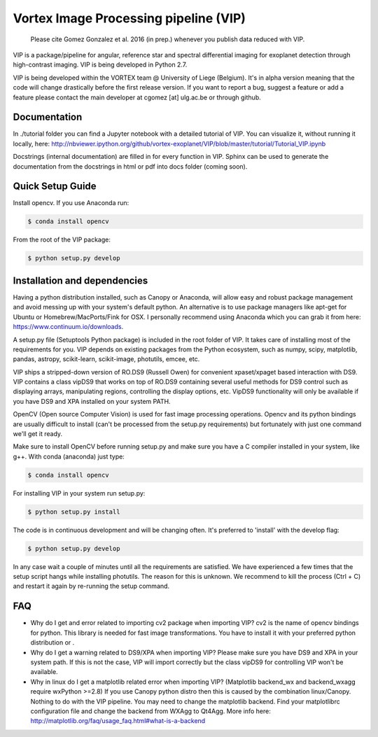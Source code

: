 **************************************
Vortex Image Processing pipeline (VIP)
**************************************

  Please cite Gomez Gonzalez et al. 2016 (in prep.) whenever you publish data 
  reduced with VIP.


VIP is a package/pipeline for angular, reference star and spectral 
differential imaging for exoplanet detection through high-contrast imaging. 
VIP is being developed in Python 2.7.

VIP is being developed within the VORTEX team @ University of Liege (Belgium).
It's in alpha version meaning that the code will change drastically before the
first release version. If you want to report a bug, suggest a feature or add a 
feature please contact the main developer at cgomez [at] ulg.ac.be or through 
github.


Documentation
=============
In ./tutorial folder you can find a Jupyter notebook with a detailed tutorial
of VIP. You can visualize it, without running it locally, here:
http://nbviewer.ipython.org/github/vortex-exoplanet/VIP/blob/master/tutorial/Tutorial_VIP.ipynb

Docstrings (internal documentation) are filled in for every function in VIP.
Sphinx can be used to generate the documentation from the docstrings in html or
pdf into docs folder (coming soon).


Quick Setup Guide
=================
Install opencv. If you use Anaconda run:

.. code-block:: bash
  
  $ conda install opencv

From the root of the VIP package:

.. code-block:: bash

  $ python setup.py develop   


Installation and dependencies
=============================
Having a python distribution installed, such as Canopy or Anaconda, will allow 
easy and robust package management and avoid messing up with your system's default 
python. An alternative is to use package managers like apt-get for Ubuntu or 
Homebrew/MacPorts/Fink for OSX. I personally recommend using Anaconda which you
can grab it from here: https://www.continuum.io/downloads. 

A setup.py file (Setuptools Python package) is included in the root folder of 
VIP. It takes care of installing most of the requirements for you. VIP depends on 
existing packages from the Python ecosystem, such as numpy, scipy, matplotlib, 
pandas, astropy, scikit-learn, scikit-image, photutils, emcee, etc.

VIP ships a stripped-down version of RO.DS9 (Russell Owen) for convenient 
xpaset/xpaget based interaction with DS9. VIP contains a class vipDS9 that works
on top of RO.DS9 containing several useful methods for DS9 control such as 
displaying arrays, manipulating regions, controlling the display options, etc. 
VipDS9 functionality will only be available if you have DS9 and XPA installed 
on your system PATH. 

OpenCV (Open source Computer Vision) is used for fast image processing operations. 
Opencv and its python bindings are usually difficult to install (can't be processed 
from the setup.py requirements) but fortunately with just one command we'll get it 
ready.

Make sure to install OpenCV before running setup.py and make sure you have a C 
compiler installed in your system, like g++. With conda (anaconda) just type:

.. code-block:: bash

  $ conda install opencv

For installing VIP in your system run setup.py:

.. code-block:: bash

  $ python setup.py install

The code is in continuous development and will be changing often. It's preferred 
to 'install' with the develop flag:

.. code-block:: bash

  $ python setup.py develop

In any case wait a couple of minutes until all the requirements are satisfied.
We have experienced a few times that the setup script hangs while installing
photutils. The reason for this is unknown. We recommend to kill the process 
(Ctrl + C) and restart it again by re-running the setup command.


FAQ
===
- Why do I get and error related to importing cv2 package when importing VIP?
  cv2 is the name of opencv bindings for python. This library is needed for
  fast image transformations. You have to install it with your preferred 
  python distribution or .

- Why do I get a warning related to DS9/XPA when importing VIP?
  Please make sure you have DS9 and XPA in your system path. If this is not
  the case, VIP will import correctly but the class vipDS9 for controlling VIP 
  won't be available. 

- Why in linux do I get a matplotlib related error when importing VIP? 
  (Matplotlib backend_wx and backend_wxagg require wxPython >=2.8)
  If you use Canopy python distro then this is caused by the combination
  linux/Canopy. Nothing to do with the VIP pipeline. You may need to change the
  matplotlib backend. Find your matplotlibrc configuration file and change the 
  backend from WXAgg to Qt4Agg. More info here:
  http://matplotlib.org/faq/usage_faq.html#what-is-a-backend







